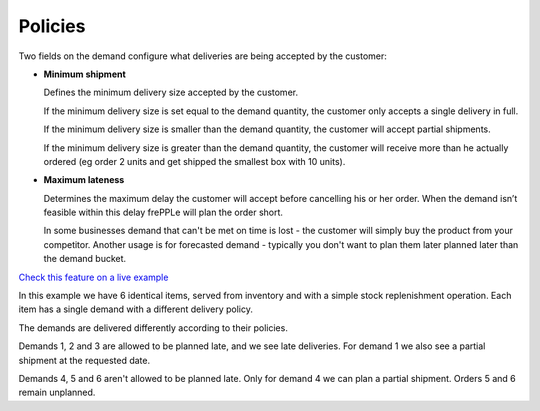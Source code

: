 ========
Policies
========

Two fields on the demand configure what deliveries are being accepted by the customer:

* **Minimum shipment**

  Defines the minimum delivery size accepted by the customer.

  If the minimum delivery size is set equal to the demand quantity, the customer only
  accepts a single delivery in full.

  If the minimum delivery size is smaller than the demand quantity, the customer will
  accept partial shipments.

  If the minimum delivery size is greater than the demand quantity, the customer will receive
  more than he actually ordered (eg order 2 units and get shipped the smallest box with 10 units).

* **Maximum lateness**

  Determines the maximum delay the customer will accept before cancelling his or her order.
  When the demand isn’t feasible within this delay frePPLe will plan the order short.

  In some businesses demand that can't be met on time is lost - the customer will simply buy
  the product from your competitor. Another usage is for forecasted demand - typically you don't
  want to plan them later planned later than the demand bucket.

`Check this feature on a live example <https://demo.frepple.com/demand-policies/>`_

In this example we have 6 identical items, served from inventory and with a simple stock
replenishment operation. Each item has a single demand with a different delivery policy.

The demands are delivered differently according to their policies.

Demands 1, 2 and 3 are allowed to be planned late, and we see late deliveries.
For demand 1 we also see a partial shipment at the requested date.

Demands 4, 5 and 6 aren't allowed to be planned late.
Only for demand 4 we can plan a partial shipment. Orders 5 and 6 remain unplanned.
